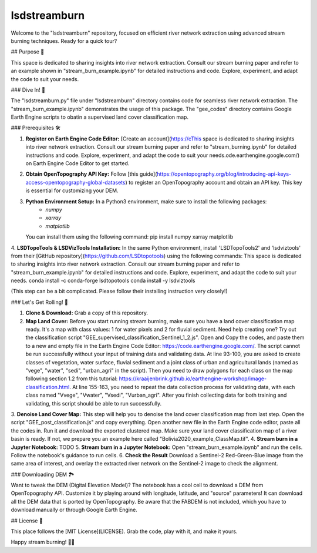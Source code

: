 ============
lsdstreamburn
============

Welcome to the "lsdstreamburn" repository, focused on efficient river network extraction using advanced stream burning techniques. Ready for a quick tour?

## Purpose 🚀

This space is dedicated to sharing insights into river network extraction. Consult our stream burning paper and refer to an example shown in "stream_burn_example.ipynb" for detailed instructions and code. Explore, experiment, and adapt the code to suit your needs.

### Dive In! 🤿

The "lsdstreamburn.py" file under "lsdstreamburn" directory contains code for seamless river network extraction. The "stream_burn_example.ipynb" demonstrates the usage of this package. The "gee_codes" directory contains Google Earth Engine scripts to obatin a supervised land cover classification map. 

### Prerequisites 🛠️

1. **Register on Earth Engine Code Editor:** [Create an account](https://cThis space is dedicated to sharing insights into river network extraction. Consult our stream burning paper and refer to "stream_burning.ipynb" for detailed instructions and code. Explore, experiment, and adapt the code to suit your needs.ode.earthengine.google.com/) on Earth Engine Code Editor to get started.

2. **Obtain OpenTopography API Key:** Follow [this guide](https://opentopography.org/blog/introducing-api-keys-access-opentopography-global-datasets) to register an OpenTopography account and obtain an API key. This key is essential for customizing your DEM.

3. **Python Environment Setup:** In a Python3 environment, make sure to install the following packages:
    - `numpy`
    - `xarray`
    - `matplotlib`

   You can install them using the following command:
   pip install numpy xarray matplotlib

4. **LSDTopoTools & LSDVizTools Installation:**  In the same Python environment, install 'LSDTopoTools2' and 'lsdviztools' from their [GitHub repository](https://github.com/LSDtopotools) using the following commands:
This space is dedicated to sharing insights into river network extraction. Consult our stream burning paper and refer to "stream_burn_example.ipynb" for detailed instructions and code. Explore, experiment, and adapt the code to suit your needs.
conda install -c conda-forge lsdtopotools
conda install -y lsdviztools

(This step can be a bit complicated. Please follow their installing instruction very closely!)


### Let's Get Rolling! 🚀

1. **Clone & Download:** Grab a copy of this repository.
2. **Map Land Cover:** Before you start running stream burning, make sure you have a land cover classification map ready. It's a map with class values: 1 for water pixels and 2 for fluvial sediment. Need help creating one? Try out the classification script "GEE_supervised_classification_Sentinel_1_2.js". Open and Copy the codes, and paste them to a new and empty file in the Earth Engine Code Editor: https://code.earthengine.google.com/. The script cannot be run successfully without your input of training data and validating data. At line 93-100, you are asked to create classes of vegetation, water surface, fluvial sediment and a joint class of urban and agricultural lands (named as "vege", "water", "sedi", "urban_agri" in the script). Then you need to draw polygons for each class on the map following section 1.2 from this tutorial: https://kraaijenbrink.github.io/earthengine-workshop/image-classification.html. At line 155-163, you need to repeat the data collection process for validating data, with each class named "Vvege", "Vwater", "Vsedi", "Vurban_agri". After you finish collecting data for both training and validating, this script should be able to run successfully.
3. **Denoise Land Cover Map:** This step will help you to denoise the land cover classification map from last step. Open the script "GEE_post_classification.js" and copy everything. Open another new file in the Earth Engine code editor, paste all the codes in. Run it and download the exported clustered map.
Make sure your land cover classification map of a river basin is ready. If not, we prepare you an example here called "Bolivia2020_example_ClassMap.tif".
4. **Stream burn in a Jupyter Notebook:** TODO 
5. **Stream burn in a Jupyter Notebook:** Open "stream_burn_example.ipynb" and run the cells. Follow the notebook's guidance to run cells.
6. **Check the Result** Download a Sentinel-2 Red-Green-Blue image from the same area of interest, and overlay the extracted river network on the Sentinel-2 image to check the alignment.

### Downloading DEM 🏞️

Want to tweak the DEM (Digital Elevation Model)? The notebook has a cool cell to download a DEM from OpenTopography API. Customize it by playing around with longitude, latitude, and "source" parameters! It can download all the DEM data that is ported by OpenTopography. Be aware that the FABDEM is not included, which you have to download manually or through Google Earth Engine.

## License 📜

This place follows the [MIT License](LICENSE). Grab the code, play with it, and make it yours.

Happy stream burning! 🌊✨
